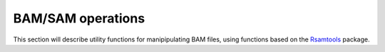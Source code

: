 BAM/SAM operations
------------------

This section will describe utility functions for manipipulating BAM files, using functions based on the `Rsamtools`_ package.

.. _Rsamtools: http://www.bioconductor.org/packages/release/bioc/html/Rsamtools.html
